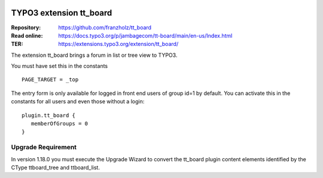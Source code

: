 |TYPO3| |Monthly Downloads| |Latest Stable Version|

=========================
TYPO3 extension tt_board
=========================

:Repository:  https://github.com/franzholz/tt_board
:Read online: https://docs.typo3.org/p/jambagecom/tt-board/main/en-us/Index.html
:TER:         https://extensions.typo3.org/extension/tt_board/


The extension tt_board brings a forum in list or tree view to TYPO3.

You must have set this in the constants

::

   PAGE_TARGET = _top


The entry form is only available for logged in front end users of group id=1 by default.
You can activate this in the constants for all users and even those without a login:

::

   plugin.tt_board {
      memberOfGroups = 0
   }



Upgrade Requirement
-------------------

In version 1.18.0 you must execute the Upgrade Wizard to convert the tt_board plugin content elements identified by the CType ttboard_tree and ttboard_list.


.. |TYPO3| image:: https://img.shields.io/badge/TYPO3-Extension-orange?logo=TYPO3
   :target: https://extensions.typo3.org/extension/tt_board
.. |Monthly Downloads| image:: https://poser.pugx.org/jambagecom/tt-board/d/monthly
   :target: https://packagist.org/packages/jambagecom/tt-board
.. |Latest Stable Version| image:: http://poser.pugx.org/jambagecom/tt-board/v
   :target: https://packagist.org/packages/jambagecom/tt-board


